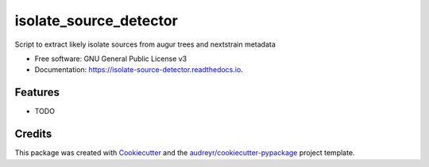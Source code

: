 =======================
isolate_source_detector
=======================


.. image:: https://img.shields.io/pypi/v/isolate_source_detector.svg
        :target: https://pypi.python.org/pypi/isolate_source_detector

.. image:: https://img.shields.io/travis/fmaguire/isolate_source_detector.svg
        :target: https://travis-ci.com/fmaguire/isolate_source_detector

.. image:: https://readthedocs.org/projects/isolate-source-detector/badge/?version=latest
        :target: https://isolate-source-detector.readthedocs.io/en/latest/?badge=latest
        :alt: Documentation Status


.. image:: https://pyup.io/repos/github/fmaguire/isolate_source_detector/shield.svg
     :target: https://pyup.io/repos/github/fmaguire/isolate_source_detector/
     :alt: Updates



Script to extract likely isolate sources from augur trees and nextstrain metadata


* Free software: GNU General Public License v3
* Documentation: https://isolate-source-detector.readthedocs.io.


Features
--------

* TODO

Credits
-------

This package was created with Cookiecutter_ and the `audreyr/cookiecutter-pypackage`_ project template.

.. _Cookiecutter: https://github.com/audreyr/cookiecutter
.. _`audreyr/cookiecutter-pypackage`: https://github.com/audreyr/cookiecutter-pypackage
